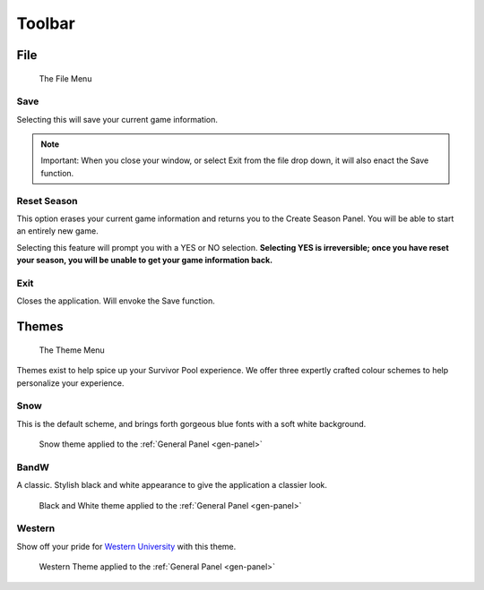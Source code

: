Toolbar
-------------

File
~~~~~~~

.. figure:: img/UserManual/MenuBarFile.png

   The File Menu


Save
========

Selecting this will save your current game information.

.. note::
   Important: When you close your window, or select Exit from the file drop down, it 
   will also enact the Save function.

Reset Season
==================

This option erases your current game information and returns you to the Create Season Panel.  You will be able to start an entirely new game.

Selecting this feature will prompt you with a YES or NO selection. **Selecting YES is irreversible; once you have reset your season, you will be unable to get your game information back.**

Exit
============

Closes the application.  Will envoke the Save function.

.. index:: 
   pair: Themes; UI

Themes
~~~~~~~~~~

.. figure:: img/UserManual/MenuBarTheme.png

   The Theme Menu


Themes exist to help spice up your Survivor Pool experience.  We offer three expertly crafted colour schemes to help personalize your experience.

Snow
===========

This is the default scheme, and brings forth gorgeous blue fonts with a soft white background.

.. figure:: img/UserManual/SnowTheme.png
   
   Snow theme applied to the :ref:`General Panel <gen-panel>`

BandW
============

A classic.  Stylish black and white appearance to give the application a classier look.

.. figure:: img/UserManual/BandWTheme.png

   Black and White theme applied to the :ref:`General Panel <gen-panel>`

Western
===============

Show off your pride for `Western University <http://www.westernu.ca>`_ with this theme.

.. figure:: img/UserManual/WesternTheme.png

   Western Theme applied to the :ref:`General Panel <gen-panel>`


